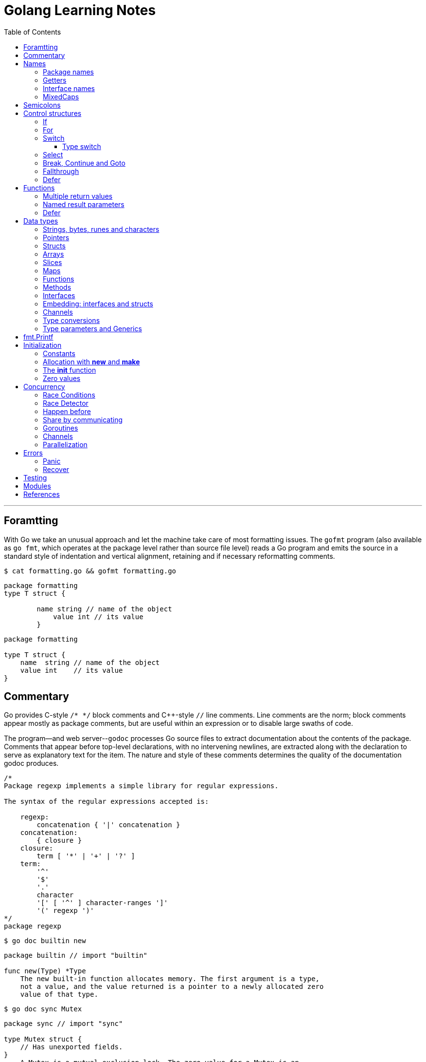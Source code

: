 = Golang Learning Notes
:page-categories: ["go"]
:page-date: 2020-04-07 09:24:39 +0800
:page-layout: post
:page-revdate: 2022-06-13 08:49:20 +0800
:page-tags: ["go"]
:toc:
:toclevels: 5

'''

== Foramtting

With Go we take an unusual approach and let the machine take care of most formatting issues. The `gofmt` program (also available as `go fmt`, which operates at the package level rather than source file level) reads a Go program and emits the source in a standard style of indentation and vertical alignment, retaining and if necessary reformatting comments.

[,sh]
----
$ cat formatting.go && gofmt formatting.go
----

[,go]
----
package formatting
type T struct {

        name string // name of the object
            value int // its value
        }
----

[,go]
----
package formatting

type T struct {
    name  string // name of the object
    value int    // its value
}
----

== Commentary

Go provides C-style `/* */` block comments and C{pp}-style `//` line comments. Line comments are the norm; block comments appear mostly as package comments, but are useful within an expression or to disable large swaths of code.

The program--and web server--`godoc` processes Go source files to extract documentation about the contents of the package. Comments that appear before top-level declarations, with no intervening newlines, are extracted along with the declaration to serve as explanatory text for the item. The nature and style of these comments determines the quality of the documentation godoc produces.

[,go]
----
/*
Package regexp implements a simple library for regular expressions.

The syntax of the regular expressions accepted is:

    regexp:
        concatenation { '|' concatenation }
    concatenation:
        { closure }
    closure:
        term [ '*' | '+' | '?' ]
    term:
        '^'
        '$'
        '.'
        character
        '[' [ '^' ] character-ranges ']'
        '(' regexp ')'
*/
package regexp
----

[,sh]
----
$ go doc builtin new
----

[,go]
----
package builtin // import "builtin"

func new(Type) *Type
    The new built-in function allocates memory. The first argument is a type,
    not a value, and the value returned is a pointer to a newly allocated zero
    value of that type.
----

[,sh]
----
$ go doc sync Mutex
----

[,go]
----
package sync // import "sync"

type Mutex struct {
    // Has unexported fields.
}
    A Mutex is a mutual exclusion lock. The zero value for a Mutex is an
    unlocked mutex.

    A Mutex must not be copied after first use.

func (m *Mutex) Lock()
func (m *Mutex) Unlock()
----

== Names

The visibility of a name outside a package is determined by whether its first character is upper case.

=== Package names

* By convention, packages are given lower case, single-word names; there should be no need for underscores or mixedCaps.
* Another convention is that the package name is the base name of its source directory; the package in `src/encoding/base64` is imported as "[.code]``encoding/base64``" but has name `base64`, not `encoding_base64` and not `encodingBase64`.
* Use the package structure to help you choose good names.
 ** The importer of a package will use the name to refer to its contents, so exported names in the package can use that fact to avoid stutter.
 ** For instance, the buffered reader type in the `bufio` package is called `Reader`, not `BufReader`, because users see it as `bufio.Reader`, which is a clear, concise name.
 ** Moreover, because imported entities are always addressed with their package name, `bufio.Reader` does not conflict with `io.Reader`.
 ** Similarly, the function to make new instances of `ring.Ring`—which is the definition of a constructor in Go—would normally be called `NewRing`, but since `Ring` is the only type exported by the package, and since the package is called `ring`, it's called just `New`, which clients of the package see as `ring.New`.

=== Getters

* Go doesn't provide automatic support for getters and setters.
* There's nothing wrong with providing getters and setters yourself, and it's often appropriate to do so, but *it's neither idiomatic nor necessary to put `Get` into the getter's name.*
* If you have a field called `owner` (lower case, unexported), the getter method should be called `Owner` (upper case, exported), not `GetOwner`.
* A setter function, if needed, will likely be called `SetOwner`.
* Both names read well in practice:
+
[,go]
----
  owner := obj.Owner()
  if owner != user {
      obj.SetOwner(user)
  }
----

=== Interface names

* By convention, one-method interfaces are named by the method name plus an `-er` suffix or similar modification to construct an agent noun: `Reader`, `Writer`, `Formatter`, `CloseNotifier` etc.
* There are a number of such names and it's productive to honor them and the function names they capture.
* `Read`, `Write`, `Close`, `Flush`, `String` and so on have canonical signatures and meanings.
* To avoid confusion, don't give your method one of those names unless it has the same signature and meaning.
* Conversely, if your type implements a method with the same meaning as a method on a well-known type, give it the same name and signature; call your string-converter method `String` not `ToString`.

=== MixedCaps

Finally, the convention in Go is to use `MixedCaps` or `mixedCaps` rather than underscores to write multiword names.

== Semicolons

* Like C, Go's formal grammar uses semicolons to terminate statements, but unlike in C, those semicolons do not appear in the source.
+
*If the newline comes after a token that could end a statement, insert a semicolon.*
* Idiomatic Go programs have semicolons only in places such as for loop clauses, to separate the initializer, condition, and continuation elements.
* They are also necessary to separate multiple statements on a line, should you write code that way.

== Control structures

* There is no do or while loop, only a slightly generalized `for`; `switch` is more flexible;
* `if` and `switch` accept an optional initialization statement like that of `for`;
* `break` and `continue` statements take an optional label to identify what to break or continue;
* and there are new control structures including a type switch and a multiway communications multiplexer, `select`.
* There are no parentheses and the bodies must always be brace-delimited.

=== If

[,go]
----
if x > 0 {
    return y
}
----

[,go]
----
if f, err: = os.Open(name); err != nil {
   return err
}
----

=== For

[,go]
----
// Like a C for
for init; condition; post { }

// Like a C while
for condition { }

// Like a C for(;;)
for { }

// Like a C do-while
for {
    // do something
    if condition; {
        break
    }
}
----

If you're looping over an array, slice, string, or map, or reading from a channel, a `range` clause can manage the loop.

[,go]
----
for key, value := range map {
}

// If you only need the second item in the range (the value),
// use the blank identifier, an underscore, to discard the first:
for _, value := range map {
}

for index, value := range array {
}

for value := range channel {
}
----

For strings, the `range` does more work for you, breaking out individual Unicode code points by parsing the UTF-8. Erroneous encodings consume one byte and produce the replacement rune U+FFFD. (The name (with associated builtin type) `rune` is Go terminology for a single Unicode code point.)

[,go]
----
for pos, char := range "日本\x80語" { // \x80 is an illegal UTF-8 encoding
    fmt.Printf("character %#U starts at byte position %d\n", char, pos)
}
// Output:
// character U+65E5 '日' starts at byte position 0
// character U+672C '本' starts at byte position 3
// character U+FFFD '�' starts at byte position 6
// character U+8A9E '語' starts at byte position 7
----

Go has no comma operator and `pass:c[++]` and `--` are statements not expressions. Thus if you want to run multiple variables in a for you should use parallel assignment (although that precludes {pp} and --).

[,go]
----
// Reverse a
for i, j := 0, len(a)-1; i < j; i, j = i+1, j-1 {
    a[i], a[j] = a[j], a[i]
}
----

=== Switch

Go's switch is more general than C's.

* The expressions need not be constants or even integers,
* the cases are evaluated top to bottom until a match is found,
* and if the `switch` has no expression it switches on `true`.
* It's therefore possible--and idiomatic--to write an `if-else-if-else` chain as a `switch`.
* There is no automatic fall through, but cases can be presented in comma-separated lists.
* Although they are not nearly as common in Go as some other C-like languages, `break` statements can be used to terminate a `switch` early.
* Sometimes, though, it's necessary to break out of a surrounding loop, not the switch, and in Go that can be accomplished by putting a label on the loop and "breaking" to that label.
* Of course, the `continue` statement also accepts an optional label but it applies only to loops.

[,go]
----
Loop:
    for n := 0; n < len(src); n += size {
        switch {
        case src[n] < sizeOne:
            if validateOnly {
                break
            }
            size = 1
            update(src[n])

        case src[n] < sizeTwo:
            if n+1 >= len(src) {
                err = errShortInput
                break Loop
            }
            if validateOnly {
                break
            }
            size = 2
            update(src[n] + src[n+1]<<shift)
        }
    }
----

==== Type switch

A switch can also be used to discover the dynamic type of an interface variable.

* Such a _type switch_ uses the syntax of a type assertion with the keyword `type` inside the parentheses.
* If the switch declares a variable in the expression, the variable will have the corresponding type in each clause.
* It's also idiomatic to reuse the name in such cases, in effect declaring a new variable with the same name but a different type in each case.

[,go]
----
var t interface{}
t = functionOfSomeType()
switch t := t.(type) {
default:
	fmt.Printf("unexpected type %T\n", t) // %T prints whatever type t has
case bool:
	fmt.Printf("boolean %t\n", t) // t has type bool
case int:
	fmt.Printf("integer %d\n", t) // t has type int
case *bool:
	fmt.Printf("pointer to boolean %t\n", *t) // t has type *bool
case *int:
	fmt.Printf("pointer to integer %d\n", *t) // t has type *int
}
----

=== Select

The `select` statement lets a goroutine wait on multiple communication operations.

A `select` blocks until one of its cases can run, then it executes that case. It chooses one at random if multiple are ready. 

The `default` case in a `select` is run if no other case is ready.

Use a `default` case to try a send or receive without blocking:

[source,go]
----
func main() {
	tick := time.Tick(100 * time.Millisecond)
	boom := time.After(500 * time.Millisecond)
	for {
		select {
		case <-tick:
			fmt.Println("tick.")
		case <-boom:
			fmt.Println("BOOM!")
			return
		default:
			fmt.Println("    .")
			time.Sleep(50 * time.Millisecond)
		}
	}
}
----

=== Break, Continue and Goto

A `break` statement terminates execution of the _innermost_ `for`, `switch`, or `select` statement within the same function.

A `continue` statement begins the next iteration of the _innermost_ `for` loop at its post statement within the same function. 

A `goto` statement transfers control to the statement with the corresponding _label_ within the same function. 

[source,go]
----
func main() {
	tick := time.Tick(100 * time.Millisecond)
	boom := time.After(500 * time.Millisecond)

RawLoop:
	for {
		select {
		case <-tick:
			fmt.Println("tick.")
			continue RawLoop // just for demo, needless
		case <-boom:
			fmt.Println("BOOM!")
			break RawLoop
		default:
			fmt.Println(".   .")
			time.Sleep(50 * time.Millisecond)
			goto RawLoop // just for demo, needless
		}
	}
}
----

=== Fallthrough

A `fallthrough` statement transfers control to the first statement of the next case clause in an expression `switch` statement. It may be used only as the final non-empty statement in such a clause. 

[source,go]
----
func main() {
	switch {
	case 10 > 11:
		fmt.Println("10 > 11")
	case 1 < 5:
		fallthrough
	case 1 > 10:
		fmt.Println("1 > 10")
	}
}

// Output:
// 1 > 10
----

=== Defer

A `defer` statement invokes a function whose execution is deferred to the moment the surrounding function returns, either because the surrounding function executed a return statement, reached the end of its function body, or because the corresponding goroutine is panicking. 

== Functions

=== Multiple return values

[,go]
----
func (file *File) Write(b []byte) (n int, err error)
----

=== Named result parameters

* The return or result "parameters" of a Go function can be given names and used as regular variables, just like the incoming parameters.
* When named, they are initialized to the zero values for their types when the function begins;
* if the function executes a return statement with no arguments, the current values of the result parameters are used as the returned values.

=== Defer

* Go's `defer` statement schedules a function call (the _deferred_ function) to be run immediately before the function executing the `defer` returns.
* It's an unusual but effective way to deal with situations such as resources that must be released regardless of which path a function takes to return.
+
[,go]
----
  func ReadFile(filename string) ([]byte, error) {
      f, err := os.Open(filename)
      if err != nil {
          return nil, err
      }
      defer f.Close()
      return ReadAll(f)
  }
----

* The arguments to the deferred function (which include the receiver if the function is a method) are evaluated when the _defer_ executes, not when the _call_ executes.
* Deferred functions are executed in LIFO order (stacking style).
+
[,go]
----
  for i := 0; i < 5; i++ {
  	defer fmt.Printf("%d ", i)
  }

  // Output:
  // 4 3 2 1 0
----
+
[,go]
----
  // All function values created by this loop "capture"
  // and share the same variable—an addressable storage location,
  // not its value at that particular moment.
  for i := 0; i < 5; i++ {
      defer func() {
          fmt.Print(i, " ")
      }()
  }

  // Output:
  // 5 5 5 5 5
----
+
[,go]
----
  for i := 0; i < 5; i++ {
      // declares inner i, intialized to outer i
      i := i
      defer func() {
          fmt.Print(i, " ")
      }()
  }

  // Output:
  // 4 3 2 1 0
----

== Data types

[,go]
----
// any is an alias for interface{} and is equivalent to interface{} in all ways.
any

// comparable is an interface that is implemented by all comparable types
// (booleans, numbers, strings, pointers, channels, arrays of comparable types,
// structs whose fields are all comparable types). The comparable interface may
// only be used as a type parameter constraint, not as the type of a variable.
comparable

bool // true false

string

int8  int16  int32  int64
uint8 uint16 uint32 uint64 uintptr
int uint // either 32 or 64 bits

byte // alias for uint8

rune // alias for int32
     // represents a Unicode code point

float32 float64

complex64 complex128

// more types
pointers structs array slices maps functions interfaces channels
----

=== Strings, bytes, runes and characters

* Go source code is always UTF-8.
* A string holds arbitrary bytes.
* A string literal, absent byte-level escapes, always holds valid UTF-8 sequences.
* Those sequences represent Unicode code points, called runes.
* No guarantee is made in Go that characters in strings are normalized.

[,go]
----
func main() {
	const nihongo = "日本語"
	for _, runeValue := range nihongo {
		fmt.Printf("%#U ", runeValue)
	}
	fmt.Println()

	for index := 0; index < len(nihongo); index++ {
		fmt.Printf("%x ", nihongo[index])
	}
	fmt.Println()

	for index := 0; index < len(nihongo); index++ {
		fmt.Printf("%q ", nihongo[index])
	}
	fmt.Println()

	for index := 0; index < len(nihongo); index++ {
		fmt.Printf("%+q ", nihongo[index])
	}
	fmt.Println()
}

// Output:
// U+65E5 '日' U+672C '本' U+8A9E '語'
// e6 97 a5 e6 9c ac e8 aa 9e
// 'æ' '\u0097' '¥' 'æ' '\u009c' '¬' 'è' 'ª' '\u009e'
// '\u00e6' '\u0097' '\u00a5' '\u00e6' '\u009c' '\u00ac' '\u00e8' '\u00aa' '\u009e'
----


=== Pointers

[,go]
----
// A pointer holds the memory address of a value.
// Unlike C, Go has no pointer arithmetic.

// The type `*T` is a pointer to a `T` value. Its zero value is `nil`.
var p *int

i := 42
// The `&` operator generates a pointer to its operand.
p = &i

// The `*` operator ("dereferencing" or "indirecting") denotes the pointer's underlying value.
*p = 21
----

=== Structs

[,go]
----
// A struct is a collection of fields.
type Vertex struct {
    X, Y int
}

var (
    // A struct literal denotes a newly allocated struct value by listing the values of its fields.
    v1 = Vertex{1, 2}  // has type Vertex

    // You can list just a subset of fields by using the Name: syntax.
    // (And the order of named fields is irrelevant.)
    v2 = Vertex{X: 1}  // Y:0 is implicit
    v3 = Vertex{}      // X:0 and Y:0

    // The special prefix & returns a pointer to the struct value
    p  = &Vertex{1, 2} // has type *Vertex
)

func main() {
    // Struct fields are accessed using a dot.
    p.X = 1e9
    fmt.Println(v1, p, v2, v3)
}
----

=== Arrays

* The type `[n]T` is an array of `n` values of type `T`.

* Arrays are values.
+
Assigning one array to another copies all the elements.

* In particular, if you pass an array to a function, it will receive a copy of the array, not a pointer to it.

* The size of an array is part of its type.
+
The types `[10]int` and `[20]int` are distinct, so arrays cannot be resized.

[,go]
----
var a [2]string
a[0] = "Hello"
a[1] = "World"

// an array literal
primes := [6]int{2, 3, 5, 7, 11, 13}
----

=== Slices

* A slice, on the other hand, is a dynamically-sized, flexible view into the elements of an array.
* The type `[]T` is a slice with elements of type `T`.
* A slice is formed by specifying two indices, a low and high bound, separated by a colon:
+
[,go]
----
  // This selects a half-open range which includes the first element, but excludes the last one.
  a[low : high]
----

* The following expression creates a slice which includes elements 1 through 3 of a:
+
[,go]
----
  a[1:4]
----

*Slices are like references to arrays*

* A slice does not store any data, it just describes a section of an underlying array.
* A slice hold references to an underlying array, and if you assign one slice to another, both refer to the same array.
* Changing the elements of a slice modifies the corresponding elements of its underlying array.
* Other slices that share the same underlying array will see those changes.

*Slice literals*

* A slice literal is like an array literal without the length.
+
[,go]
----
  []bool{true, true, false}
----

*Slice defaults*

* When slicing, you may omit the high or low bounds to use their defaults instead.
* The default is zero for the low bound and the length of the slice for the high bound.
+
[,go]
----
// For the array
var a [10]int
// these slice expressions are equivalent:
a[0:10]
a[:10]
a[0:]
a[:]
----

*Slice length and capacity*

* A slice has both a _length_ and a _capacity_.
* The length of a slice is the number of elements it contains.
* The capacity of a slice is the number of elements in the underlying array, counting from the first element in the slice.
* The length and capacity of `a` slice s can be obtained using the expressions `len(s)` and `cap(s)`.
* You can extend a slice's length by re-slicing it, provided it has sufficient capacity.

*Nil slices*

* The zero value of a slice is `nil`.
* A `nil` slice has a length and capacity of 0 and has no underlying array.

*Appending to a slice*

* It is common to append new elements to a slice, and so Go provides a built-in `append` function.
+
[,go]
----
  func append(s []T, vs ...T) []T
----

* The resulting value of `append` is a slice containing all the elements of the original slice plus the provided values.
* If the backing array of `s` is too small to fit all the given values a bigger array will be allocated. The returned slice will point to the newly allocated array.
+
[,go]
----
  var s []int

  // append works on nil slices.
  s = append(s, 0)

  // The slice grows as needed.
  s = append(s, 1)

  // We can add more than one element at a time.
  s = append(s, 2, 3, 4)
----

=== Maps

* Maps are a convenient and powerful built-in data structure that associate values of one type (the key) with values of another type (the element or value).

* The key can be of any type for which the equality operator is defined, such as integers, floating point and complex numbers, strings, pointers, interfaces (as long as the dynamic type supports equality), structs and arrays.
* Slices cannot be used as map keys, because equality is not defined on them.

* Like slices, maps hold references to an underlying data structure.
+
If you pass a map to a function that changes the contents of the map, the changes will be visible in the caller.

* The zero value of a map is `nil`.
+
A `nil` map has no keys, nor can keys be added.

* Map literals are like struct literals, but the keys are required.
+
[,go]
----
var m map[string]int // <nil>
m = map[string]int{
    "hello": 100,
    "world": 200,
}
----

* The `make` function returns a map of the given type with an optional capacity hint as arguments, initialized and ready for use.
+
[,go]
----
// m := make(map[string]int, 100)
m := make(map[string]int)

// insert or update an element
m["Answer"] = 42

// delete an element:
// The delete function doesn’t return anything, and will do nothing if the specified key doesn’t exist.
delete(m, "Answer")

// retrieve an element
// If the requested key doesn’t exist, we get the value type’s zero value. 
v := m["Answer"]

// test that a key is present with a two-value assignment
v, ok := m["Answer"]
----

=== Functions

* Functions are values too.
+
They can be passed around just like other values.

* Function values may be used as function arguments and return values.

* Go functions may be closures.

** A closure is a function value that references variables from outside its body.
** The function may access and assign to the referenced variables; in this sense the function is "bound" to the variables.
+
[,go]
----
func adder() func(int) int {
	sum := 0
	return func(x int) int {
		sum += x
		return sum
	}
}

func main() {
	pos, neg := adder(), adder()
	for i := 0; i < 3; i++ {
		fmt.Println(
			pos(i),
			neg(-2*i),
		)
	}

	// Output:
	// 0 0
	// 1 -2
	// 3 -6
}
----

=== Methods

* Go does not have classes.
+
However, you can define methods on any _named type_ (except a pointer or an interface).

* A method is a function with a special receiver argument.
+
The receiver appears in its own argument list between the `func` keyword and the method name.
+
You can only declare a method with a receiver whose type is defined in the same package as the method.

*Choosing a value or pointer receiver*

* There are two reasons to use a pointer receiver.

** The first is so that the method can modify the value that its receiver points to.

** The second is to avoid copying the value on each method call.
+
This can be more efficient if the receiver is a large struct, for example.

* In general, all methods on a given type should have either value or pointer receivers, but not a mixture of both.

* The rule about pointers vs. values for receivers is that value methods can be invoked on pointers and values, but pointer methods can only be invoked on pointers.
+
This rule arises because pointer methods can modify the receiver; invoking them on a value would cause the method to receive a copy of the value, so any modifications would be discarded. The language therefore disallows this mistake.
+
There is a handy exception, though. When the value is addressable, the language takes care of the common case of invoking a pointer method on a value by inserting the address operator automatically.
+
[,go]
----
  package bufio // import "bufio"

  func (b *Reader) Read(p []byte) (n int, err error)

  func (b *Writer) Write(p []byte) (nn int, err error)
----

*Nil is a valid receiver value*

* Just as some functions allow nil pointers as arguments, so do some methods for their receiver, especially if nil is a meaningful zero value of the type, as with maps and slices.
* When you define a type whose methods allow nil as a receiver value, it's worth pointing this out explicitly in its documentation comment.

=== Interfaces

An interface type defines a _type set_. A variable of interface type can store a value of any type that is in the type set of the interface. Such a type is said to _implement the interface_. The value of an uninitialized variable of interface type is `nil`.

An interface type is specified by a list of _interface elements_. An interface element is either a _method_ or a _type element_, where a type element is a union of one or more type terms. A _type term_ is either a single type or a single _underlying type_. 

Interfaces in Go provide a way to specify the behavior of an object: if something can do _this_, then it can be used _here_.

*Interfaces are implemented implicitly*

* A type implements an interface by implementing its methods.
+
There is no explicit declaration of intent, no "implements" keyword.

* Implicit interfaces decouple the definition of an interface from its implementation, which could then appear in any package without prearrangement.

*Interface values*

* Under the hood, interface values can be thought of as a tuple of a value and a concrete type:
+
[,go]
----
(value, type)
----

* An interface value holds a value of a specific underlying concrete type.
* Calling a method on an interface value executes the method of the same name on its underlying type.

*Interface values with nil underlying values*

* If the concrete value inside the interface itself is nil, the method will be called with a nil receiver.
* In some languages this would trigger a null pointer exception, but in Go it is common to write methods that gracefully handle being called with a nil receiver.
* Note that an interface value that holds a nil concrete value is itself non-nil.
+
[,go]
----
type I interface {
	M()
}

type T struct{}

func (t *T) M() {
	if t == nil {
		fmt.Println("<nil>")
		return
	}
}

func main() {
	var i I
	var t *T
	i = t
	i.M()
	fmt.Printf("(%v, %T)\n", i, i)

	i = &T{}
	i.M()
	fmt.Printf("(%v, %T)\n", i, i)

	// Output:
	// <nil>
	// (<nil>, *main.T)
	// (&{}, *main.T)
}
----

*Nil interface values*

* A nil interface value holds neither value nor concrete type.
* Calling a method on a nil interface is a run-time error because there is no type inside the interface tuple to indicate which concrete method to call.
+
[,go]
----
var i I
fmt.Printf("(%v, %T)\n", i, i)
i.M()
// (<nil>, <nil>)
// panic: runtime error: invalid memory address or nil pointer dereference
----

*The empty interface*

* The interface type that specifies zero methods is known as the empty interface:
+
[,go]
----
interface{}
----

* An empty interface may hold values of any type. (Every type implements at least zero methods.)
* Empty interfaces are used by code that handles values of unknown type.
* For convenience, the predeclared type `any` is an alias for the empty interface.
+
[,console]
----
$ go doc builtin.any
package builtin // import "builtin"

type any = interface{}
    any is an alias for interface{} and is equivalent to interface{} in all
    ways.

func recover() any
----

*General interfaces*

* In their most general form, an interface element may also be an arbitrary type term `T`, or a term of the form `~T` specifying the underlying type `T`, or a union of terms `t1|t2|…|tn`.
* By construction, an interface's type set never contains an interface type.
+
[,go]
----
// An interface representing only the type int.
type I0 interface {
	int
}

// An interface representing all types with underlying type int.
type I1 interface {
	~int
}

// An interface representing all types with underlying type int that implement the String method.
type I2 interface {
	~int
	String() string
}

// An interface representing an empty type set: there is no type that is both an int and a string.
type I3 interface {
	int
	string
}
----

* In a term of the form `~T`, the underlying type of `T` must be itself, and `T` cannot be an interface.
+
[,go]
----
type MyInt int

type MyI interface {
	~[]byte  // the underlying type of []byte is itself
	~MyInt   // illegal: the underlying type of MyInt is not MyInt
	~error   // illegal: error is an interface
}
----

* Union elements denote unions of type sets:
+
[,go]
----
// The Float interface represents all floating-point types
// (including any named types whose underlying types are
// either float32 or float64).
type Float interface {
	~float32 | ~float64
}
----

*Generality*

* If a type exists only to implement an interface and will never have exported methods beyond that interface, there is no need to export the type itself.
* Exporting just the interface makes it clear the value has no interesting behavior beyond what is described in the interface.
* It also avoids the need to repeat the documentation on every instance of a common method.
* In such cases, the constructor should return an interface value rather than the implementing type.

*Interface conversions and type assertions*

* A type assertion provides access to an interface value's underlying concrete value.
+
[,go]
----
t := i.(T)
----
+
This statement asserts that the interface value `i` holds the concrete type `T` and assigns the underlying `T` value to the variable `t`.
+
If `i` does not hold a `T`, the statement will trigger a panic.

* To _test_ whether an interface value holds a specific type, a type assertion can return two values: the underlying value and a boolean value that reports whether the assertion succeeded.
+
[,go]
----
t, ok := i.(T)
----
+
If `i` holds a `T`, then `t` will be the underlying value and `ok` will be `true`.
+
If not, `ok` will be `false` and `t` will be the zero value of type `T`, and no panic occurs.

*Type switches*

* The declaration in a type switch has the same syntax as a type assertion `i.(T)`, but the specific type `T` is replaced with the keyword `type`.
+
[,go]
----
switch v := i.(type) {
case T:
    // here v has type T
case S:
    // here v has type S
default:
    // no match; here v has the same type as i
}
----

=== Embedding: interfaces and structs

* Go does not provide the typical, type-driven notion of subclassing, but it does have the ability to "`borrow`" pieces of an implementation by embedding types within a struct or interface.
+
[,go]
----
  package io // import "io"

  type Reader interface {
      Read(p []byte) (n int, err error)
  }

  type Writer interface {
      Write(p []byte) (n int, err error)
  }

  // ReadWriter is the interface that combines the Reader and Writer interfaces.
  type ReadWriter interface {
      Reader
      Writer
  }
----
+
[,go]
----
  package bufio // import "bufio"

  type Reader struct {
      // Has unexported fields.
  }

  func (b *Reader) Read(p []byte) (n int, err error)

  type Writer struct {
      // Has unexported fields.
  }

  func (b *Writer) Write(p []byte) (nn int, err error)

  // ReadWriter stores pointers to a Reader and a Writer.
  // It implements io.ReadWriter.
  type ReadWriter struct {
      *Reader
      *Writer
  }
----

* There's an important way in which embedding differs from subclassing.

** When we embed a type, the methods of that type become methods of the outer type, but when they are invoked the receiver of the method is the inner type, not the outer one.
+
For example, when the `Read` method of a `bufio.ReadWriter` is invoked, the receiver is the `reader` field of the `ReadWriter`, not the `ReadWriter` itself.
+
[,go]
----
type Reader struct {
}

func (r *Reader) Read() {
	fmt.Println("Read")
}

type Writer struct {
}

func (r *Writer) Write() {
	fmt.Println("Write")
}

type ReadWriter struct {
	*Reader
	*Writer
}

func main() {
	rw := ReadWriter{}
	rw.Read() // same as rw.Reader.Read()
	rw.Reader.Read()
	// Output:
	// Read
	// Read
}
----
* Embedding types introduces the problem of name conflicts but the rules to resolve them are simple.
** First, a field or method `X` hides any other item `X` in a more deeply nested part of the type.
** Second, if the same name appears at the same nesting level, it is usually an error.
+
However, if the duplicate name is never mentioned in the program outside the type definition, it is OK.
+
This qualification provides some protection against changes made to types embedded from outside; there is no problem if a field is added that conflicts with another field in another subtype if neither field is ever used.

=== Channels

* Channels are a typed conduit through which you can send and receive values with the channel operator, `+<-+`.
+
[,go]
----
ch <- v    // Send v to channel ch.
v := <-ch  // Receive from ch, and assign value to v.

// (The data flows in the direction of the arrow.)
----

* Like maps and slices, channels must be created before use:
+
[,go]
----
// By default, sends and receives block until the other side is ready.
// This allows goroutines to synchronize without explicit locks or condition variables.
blockChan := make(chan int)

// Sends to a buffered channel block only when the buffer is full.
// Receives block when the buffer is empty.
bufChan := make(chan int, 100)
----

* A sender can `close` a channel to indicate that no more values will be sent.

** After calling close, and after any previously sent values have been received, receive operations will return the zero value for the channel's type without blocking. 

** The multi-valued assignment form of the receive operator reports whether a received value was sent before the channel was closed.
+
[,go]
----
// ok is false if there are no more values to receive and the channel is closed.
v, ok := <-ch
----

** The loop for `v := range c` receives values from the channel repeatedly until it is closed.

** Attempting to close an already-closed channel causes a panic, as does closing a nil channel.

** Sending to a closed channel causes a run-time panic.

** *Note*: Only the sender should close a channel, never the receiver.
+
Sending on a closed channel will cause a panic.

** *Another note*: Channels aren't like files; you don't usually need to close them.
+
Closing is only necessary when the receiver must be told there are no more values coming, such as to terminate a `range` loop.

* A channel may be constrained only to send or only to receive by assignment or explicit conversion.
+
[,go]
----
func main() {
	var (
		_ = make(chan int)   // bidirectional
		_ = make(<-chan int) // receive-only
		_ = make(chan<- int) // send-only
	)

	ch := make(chan int)

	// send-only
	go func(ch chan<- int) {
		for i := 0; i < 3; i++ {
			ch <- i
		}
		close(ch)
	}(ch)

	// receive-only
	go func(ch <-chan int) {
		for v := range ch {
			fmt.Println(v)
		}
	}(ch)

	time.Sleep(time.Millisecond)
	// Output:
	// 0
	// 1
	// 2
}
----
+
[,go]
----
func main() {
	ch := make(chan int, 5) // buffering channel
	quit := make(chan int)

	go func(ch chan<- int) {
		for i := 0; i < 3; i++ {
			ch <- i
		}
		quit <- 0
	}(ch)

	//  The select statement lets a goroutine wait on multiple communication operations.
	//  A select blocks until one of its cases can run, then it executes that case.
	//  It chooses one at random if multiple are ready.
	for {
		select {
		case x := <-ch:
			fmt.Println(x)
			time.Sleep(100 * time.Millisecond)
		case <-quit:
			return
		}
	}
}

// Output: (unpredicated)
----

=== Type conversions

The expression `T(v)` converts the value `v` to the type `T`.

[,go]
----
// Some numeric conversions:

var i int = 42
var f float64 = float64(i)
var u uint = uint(f)

// Or, put more simply:

i := 42
f := float64(i)
u := uint(f)
----

=== Type parameters and Generics

Go functions can be written to work on multiple types using type parameters. The type parameters of a function appear between brackets, before the function's arguments.

[,go]
----
func Index[T comparable](s []T, x T) int
----

This declaration means that `s` is a slice of any type `T` that fulfills the built-in constraint `comparable`. `x` is also a value of the same type.

`comparable` is a useful constraint that makes it possible to use the `==` and `!=` operators on values of the type.

[,go]
----
func main() {
	si := []int{10, 20, 15, -10}
	fmt.Println(Index(si, 15))

	ss := []string{"foo", "bar", "baz"}
	fmt.Println(Index(ss, "buz"))
}
// Output:
// 2
// -1

// Index returns the index of x in s, or -1 if not found.
func Index[T comparable](s []T, x T) int {
	for i, v := range s {
		// v and x are type T, which has the comparable
		// constraint, so we can use == here.
		if x == v {
			return i
		}
	}
	return -1
}
----

In addition to _generic functions_, Go also supports generic types. A type can be parameterized with a type parameter, which could be useful for implementing _generic data structures_.

[,go]
----
package main

import (
	"fmt"
	"strings"

	"golang.org/x/exp/constraints"
)

type ComparableOrdered interface {
	comparable
	constraints.Ordered
}

// List represents a singly-linked list that holds
// values of `ComparableOrdered` type.
type List[T ComparableOrdered] struct {
	next *List[T]
	val  T
}

func (head *List[T]) append(vals ...T) {
	var a = func(val T) {
		tail := head
		for tail.next != nil {
			tail = tail.next
		}
		tail.next = &List[T]{val: val}
	}
	for _, val := range vals {
		a(val)
	}
}
func (head *List[T]) max() T {
	max := head.val
	node := head.next
	for node != nil {
		if node.val > max {
			max = node.val
		}
		node = node.next
	}
	return max
}

func (head *List[T]) String() string {
	var b strings.Builder
	node := head
	for node != nil {
		fmt.Fprintf(&b, "%v", node.val)
		node = node.next
		if node != nil {
			fmt.Fprint(&b, " -> ")
		}
	}
	return b.String()
}

func main() {
	list := &List[int]{val: 20}
	list.append(10, 30, 60)
	list.append(40)
	fmt.Printf("list: %v\n", list)
	fmt.Printf("max: %v", list.max())
	// Output:
	// list: 20 -> 60 -> 30 -> 10 -> 40
	// max: 60
}
----

== fmt.Printf

Package `fmt` implements formatted I/O with functions analogous to C's printf and scanf. The format 'verbs' are derived from C's but are simpler. 

* The Printing *verbs*
+
._General_:
[,txt]
----
%v	the value in a default format
	when printing structs, the plus flag (%+v) adds field names
%#v	a Go-syntax representation of the value
%T	a Go-syntax representation of the type of the value
%%	a literal percent sign; consumes no value
----
+
._The default format for %v is_:
[,txt]
----
bool:                    %t
int, int8 etc.:          %d
uint, uint8 etc.:        %d, %#x if printed with %#v
float32, complex64, etc: %g
string:                  %s
chan:                    %p
pointer:                 %p
----

* type *Stringer*
+
[,go]
----
type Stringer interface {
	String() string
}
----
+
`Stringer` is implemented by any value that has a `String` method, which defines the "native" format for that value.
+
The `String` method is used to print values passed as an operand to any format that accepts a string or to an unformatted printer such as `Print`. 
+
[,go]
----
// Animal has a Name and an Age to represent an animal.
type Animal struct {
	Name string
	Age  uint
}

// String makes Animal satisfy the Stringer interface.
func (a Animal) String() string {
	return fmt.Sprintf("%v (%d)", a.Name, a.Age)
}

func main() {
	a := Animal{
		Name: "Gopher",
		Age:  2,
	}
	fmt.Println(a)
	// Output:
	// Gopher (2)
}
----

== Initialization

=== Constants

* Constants are declared like variables, but with the `const` keyword.
* Constants cannot be declared using the `:=` syntax.
* Constants are created at compile time, even when defined as locals in functions, and can only be numbers, characters (runes), strings or booleans.
* Because of the compile-time restriction, the expressions that define them must be constant expressions, evaluatable by the compiler.
* In Go, enumerated constants are created using the `iota` enumerator.
+
[,go]
----
type Weekday int

const (
    Sunday Weekday = iota + 1 // iota: 0 ~ Sunday    : 1
    _                         // iota: 1 ~ iota increased
    // comments               // iota: 1 ~ skip: comment
                              // iota: 1 ~ skip: empty line
    Monday                    // iota: 2 ~ Monday    : 3
    Tuesday                   // iota: 3 ~ Monday    : 4
    Wednesday                 // iota: 4 ~ Monday    : 5
    Thursday                  // iota: 5 ~ Monday    : 6
    Friday                    // iota: 6 ~ Monday    : 7
    Saturday                  // iota: 7 ~ Monday    : 8
)
----
+
[,txt]
----
iota (noun)
/aɪˈəʊtə/
/aɪˈəʊtə/

1. [singular] (usually used in negative sentences) an extremely small amount
    There is not one iota of truth (= no truth at all) in the story.
    I don't think that would help one iota.
2. the 9th letter of the Greek alphabet (I, ι)

ref: https://www.oxfordlearnersdictionaries.com/us/definition/english/iota
----

=== Allocation with *new* and *make*

* Go has two allocation primitives, the built-in functions `new` and `make`.
+
They do different things and apply to different types, which can be confusing, but the rules are simple.

* `new` is a built-in function that allocates memory, but unlike its namesakes in some other languages it does not initialize the memory, it only zeros it.
+
That is, `new(T)` allocates zeroed storage for a new item of type `T` and returns its address, a value of type `*T`.
+
In Go terminology, it returns a pointer to a newly allocated zero value of type `T`.
+
Since the memory returned by `new` is zeroed, it's helpful to arrange when designing your data structures that the zero value of each type can be used without further initialization.
+
This means a user of the data structure can create one with `new` and get right to work.
+
For example, the documentation for `bytes.Buffer` states that "the zero value for Buffer is an empty buffer ready to use."

* The built-in function `make(T, args)` serves a purpose different from `new(T)`.
+
It creates slices, maps, and channels only, and it returns an initialized (not zeroed) value of type `T` (not `*T`).
+
The reason for the distinction is that these three types represent, under the covers, references to data structures that must be initialized before use.
+
[,go]
----
var p *[]int = new([]int)       // allocates slice structure; *p == nil; rarely useful
var v  []int = make([]int, 100) // the slice v now refers to a new array of 100 ints

// Unnecessarily complex:
var p *[]int = new([]int)
*p = make([]int, 100, 100)

// Idiomatic:
v := make([]int, 100)
----

=== The *init* function

* Each source file can define its own niladic `init` function to set up whatever state is required.
* Actually each file can have multiple init functions.
* `init` is called after all the variable declarations in the package have evaluated their initializers, and those are evaluated only after all the imported packages have been initialized.

[,go]
----
package hello

import (
	"fmt"
)

func init() {
	fmt.Print("hello ")
}
----

[,go]
----
package world

import (
	"fmt"
	_ "hello"
)

func init() {
	fmt.Print("world")
}
----

[,go]
----
package main

import (
	"fmt"
	_ "world"
)

const mark = "!"

func init() {
	fmt.Print(mark)
}

func main() {
    // Output:
    // hello world!
}
----

=== Zero values

Variables declared without an explicit initial value are given their zero value.

The zero value is:

* `0` for numeric types,
* `false` for the boolean type,
* `""` (the empty string) for strings,
* `nil` for the pointers, slices, maps, functions, interfaces, channels,

== Concurrency

=== Race Conditions

* A *race condition* is a situation in which the program does not give the correct result for some interleaving of the operations of multiple goroutines.
* A *data race*, that is, a particular kind of race condition, occurs whenever two goroutines access the same variable concurrently and at least one of the accesses is a write.
+
It follows from this definition that there are three ways to avoid a data race.

** The first way is not to write the variable.
** The second way (_channels: share memory by communication_) to avoid a data race is to avoid accessing the variable from multiple goroutines.
** The third way (_mutual exclusion_: `sync.Mutex`, `sync.RWMutex`) to avoid a data race is to allow many goroutines to access the variable, but only one at a time.

* Synchronization is about more than just the order of execution of multiple goroutines; synchronization also affets memory.

=== Race Detector

* The race detector (just add the `-race` flag to your `go build`, `go run`, or `go test` command) studies this steam of events, looking for cases in which one goroutine reads or writes a shared variables that was most recently written by a different goroutine without an intervening synchronization operation.
* The race detector reports all data races that wre actually executed. However, it can only detect race conditions that occur during a run; it cannot prove that none will ever occur.
+
[,go]
----
func main() {
	var wg sync.WaitGroup

	var x, y int

	wg.Add(1)
	go func() {
		defer wg.Done()
		x = 1
		fmt.Printf("y = %d\n", y)
	}()

	wg.Add(1)
	go func() {
		defer wg.Done()
		y = 1
		fmt.Printf("x = %d\n", x)
	}()

	wg.Wait()
}
----
+
[,sh]
----
$ go run -race race.go
----
+
[,console,highlight="4,8,22,26"]
----
x = 0
==================
WARNING: DATA RACE
Write at 0x00c0000a6020 by goroutine 7:
  main.main.func1()
      /tmp/race.go:16 +0x8a

Previous read at 0x00c0000a6020 by goroutine 8:
  main.main.func2()
      /tmp/race.go:24 +0xaa

Goroutine 7 (running) created at:
  main.main()
      /tmp/race.go:14 +0x119

Goroutine 8 (finished) created at:
  main.main()
      /tmp/race.go:21 +0x166
==================
==================
WARNING: DATA RACE
Read at 0x00c0000a6028 by goroutine 7:
  main.main.func1()
      /tmp/race.go:17 +0xaa

Previous write at 0x00c0000a6028 by goroutine 8:
  main.main.func2()
      /tmp/race.go:23 +0x8a

Goroutine 7 (running) created at:
  main.main()
      /tmp/race.go:14 +0x119

Goroutine 8 (finished) created at:
  main.main()
      /tmp/race.go:21 +0x166
==================
y = 1
Found 2 data race(s)
exit status 66
----

=== Happen before

* Within a single goroutine, reads and writes must behave as if they executed in the order specified by the program.

* That is, compilers and processors may reorder the reads and writes executed within a single goroutine only when the reordering does not change the behavior within that goroutine as defined by the language specification.

* Because of this reordering, the execution order observed by one goroutine may differ from the order perceived by another.
+
For example, if one goroutine executes `a = 1; b = 2`;, another might observe the updated value of `b` before the updated value of `a`.

* To specify the requirements of reads and writes, we define *_happens before_*, a partial order on the execution of memory operations in a Go program.
+
If event _e1_ happens before event _e2_, then we say that _e2_ happens after _e1_.
+
Also, if _e1_ does not happen before _e2_ and does not happen after _e2_, then we say that _e1_ and _e2_ *_happen concurrently_*.

* Within a single goroutine, the happens-before order is the order expressed by the program.

* Programs that modify data being simultaneously accessed by multiple goroutines must serialize such access.
+
To serialize access, protect the data with *_channel operations_* or other *_synchronization primitives_* such as those in the `sync` and `sync/atomic` packages.

=== Share by communicating

* _Do not communicate by sharing memory; instead, share memory by communicating._

** Go encourages a different approach in which shared values are passed around on channels and, in fact, never actively shared by separate threads of execution.
** Only one goroutine has access to the value at any given time. Data races cannot occur, by design.

* One way to think about this model is to consider a typical single-threaded program running on one CPU.

** It has no need for synchronization primitives.
** Now run another such instance; it too needs no synchronization.
** Now let those two communicate; if the communication is the synchronizer, there's still no need for other synchronization.
** Unix pipelines, for example, fit this model perfectly.
** Although Go's approach to concurrency originates in Hoare's _Communicating Sequential Processes_ (CSP), it can also be seen as a type-safe generalization of Unix pipes.

=== Goroutines

* A goroutine has a simple model: it is a function executing concurrently with other goroutines in the same address space.

** It is lightweight, costing little more than the allocation of stack space.
** And the stacks start small, so they are cheap, and grow by allocating (and freeing) heap storage as required.

* Goroutines are multiplexed onto multiple OS threads so if one should block, such as while waiting for I/O, others continue to run.

** Their design hides many of the complexities of thread creation and management.
** Prefix a function or method call with the `go` keyword to run the call in a new goroutine. When the call completes, the goroutine exits, silently.
** The evaluation of `f`, `x`, `y`, and `z` of `go f(x, y, z)` happens in the current goroutine and the execution of `f` happens in the new goroutine.
+
[,go]
----
package main

import (
	"fmt"
	"time"
)

func main() {
	// All function values created by this loop “capture”
	// and share the same variable—an addressable storage location,
	// not its value at that particular moment.
	for i := 0; i < 5; i++ {
		go func() {
			fmt.Print(i, " ")
		}()
	}

	time.Sleep(time.Millisecond)

	fmt.Println()

	for i := 0; i < 5; i++ {
		i := i
		go func() {
			fmt.Print(i, " ")
		}()
	}

	time.Sleep(time.Millisecond)

	// Output:
	// 5 5 5 5 5
	// 4 0 1 2 3	// ignore the order
}
----

=== Channels

* Like maps, channels are allocated with `make`, and the resulting value acts as a reference to an underlying data structure.

** If an optional integer parameter is provided, it sets the buffer size for the channel.
** The default is zero, for an unbuffered or synchronous channel.
+
[,go]
----
ci := make(chan int)            // unbuffered channel of integers
cj := make(chan int, 0)         // unbuffered channel of integers
cs := make(chan *os.File, 100)  // buffered channel of pointers to Files
----

* Receivers always block until there is data to receive.
* The sender blocks only until the value has been copied to the buffer;
* A buffered channel can be used like a semaphore, for instance to limit throughput.
* The assembly line metaphor (pipeline) is useful one for channels and goroutines.

=== Parallelization

* Be sure not to confuse the ideas of concurrency--structuring a program as independently executing components--and parallelism--executing calculations in parallel for efficiency on multiple CPUs.
* Although the concurrency features of Go can make some problems easy to structure as parallel computations, Go is a concurrent language, not a parallel one, and not all parallelization problems fit Go's model.
+
[,console]
----
package runtime // import "runtime"

func NumCPU() int
    NumCPU returns the number of logical CPUs usable by the current process.

    The set of available CPUs is checked by querying the operating system at
    process startup. Changes to operating system CPU allocation after process
    startup are not reflected.

func GOMAXPROCS(n int) int
    GOMAXPROCS sets the maximum number of CPUs that can be executing
    simultaneously and returns the previous setting. If n < 1, it does not
    change the current setting. The number of logical CPUs on the local machine
    can be queried with NumCPU. This call will go away when the scheduler
    improves.
----

== Errors

* Library routines must often return some sort of error indication to the caller.
* Go's multivalue return makes it easy to return a detailed error description alongside the normal return value.
* It is good style to use this feature to provide detailed error information.
* By convention, errors have type `error`, a simple built-in interface.
+
[,go]
----
type error interface {
    Error() string
}
----

* The simplest way to create an `error` is by calling `errors.New`, which return a new `error` for a given error message.
* Calls to `errors.New` are relatively infrequent because there's a conveninent wrapper function, `fmt.Errorf`, that does string formatting too.
* When feasible, error strings should identify their origin, such as by having a prefix naming the operation or package that generated the error.
+
For example, in `package image`, the string representation for a decoding error due to an unknown format is "image: unknown format".

* Callers that care about the precise error details can use a _type switch_ or a _type assertion_ to look for specific errors and extract details.

=== Panic

* There is a built-in function `panic` that in effect creates a runtime unrecoverable error that will stop the program.

* The function takes a single argument of arbitrary type--often a string--to be printed as the program dies.
+
[,console]
----
package builtin // import "builtin"

func panic(v interface{})
    The panic built-in function stops normal execution of the current goroutine.
    When a function F calls panic, normal execution of F stops immediately. Any
    functions whose execution was deferred by F are run in the usual way, and
    then F returns to its caller. To the caller G, the invocation of F then
    behaves like a call to panic, terminating G's execution and running any
    deferred functions. This continues until all functions in the executing
    goroutine have stopped, in reverse order. At that point, the program is
    terminated with a non-zero exit code. This termination sequence is called
    panicking and can be controlled by the built-in function recover.
----

=== Recover

* When `panic` is called, including implicitly for runtime errors such as indexing a slice out of bounds or failing a type assertion,

** it immediately stops execution of the current function
** and begins unwinding the stack of the goroutine,
** running any deferred functions along the way.
** If that unwinding reaches the top of the goroutine's stack, the program dies.

* However, it is possible to use the built-in function `recover` to regain control of the goroutine and resume normal execution.
* A call to `recover` stops the unwinding and returns the argument passed to panic.

** Because the only code that runs while unwinding is inside deferred functions, recover is only useful inside deferred functions.
+
[,go]
----
  func F() {
  	panic("F: panic.")
  }

  func G() {
  	defer func() {
  		e := recover()
  		if e != nil {
  			fmt.Println("G: recover:", e)
  		}
  	}()

  	F()
  }

  func main() {
  	G()
  	// Output:
  	// G: recover: F: panic.
  }
----

== Testing

* The `go test` subcommand is a test driver for Go packages that are organized according to certain conventions.

* In a package directory, files whose names end with `_test.go` are not part of the package ordinarily built by `go build` but are a part of it when built by `go test`.

* Within _*_test.go_ files, four kinds of functions are treated specially: _tests_, _fuzzs_, _benchmarks_, and _examples_.
+
--
** A *test function*, which is a function whose name begins with *_Test_*, exercises some program logic for correct behavior; `go test` calls the test function and report the result, which is either *_PASS_* or *_FAIL_*.

** With *fuzzing*, random data is run against your test in an attempt to find vulnerabilities or crash-causing inputs. 

** A *benchmark function* has a name beginning with *_Benchmark_* and measures the performance of some operation; `go test` reports the mean execution time of the operation.

** And an *example function*, whose name starts with *_Example_*, provides machine-checked documentation.
--
+
[,go]
----
func Foo(s string) string {
	return s
}

func TestFoo(t *testing.T) {
	var tests = []struct {
		s    string
		want string
	}{
		{"Hello", "Hello"},
		{"世界!", "世界!"},
	}

	for _, test := range tests {
		if got := Foo(test.s); got != test.want {
			t.Errorf("foo(%q) == %q, want %q", test.s, got, test.want)
		}
	}
}

// Fuzz test
func FuzzFoo(f *testing.F) {
	// Seed corpus addition
	f.Add("hello")
	// Fuzz target
	f.Fuzz(func(t *testing.T, s string) {
		// s string // Fuzzing arguments

		if got := Foo(s); got != s {
			t.Errorf("foo(%q) == %q, want %q", s, got, s)
		}
	})
}

func BenchmarkFoo(b *testing.B) {
	for n := 0; n < b.N; n++ {
	}
}

func ExampleFoo() {
	fmt.Println("BAR")
	// Output:
	// BAR
}
----
+
[,console]
----
$ GO111MODULE=off go test
PASS
ok  	_/tmp/learn-notes	0.003s

$ GO111MODULE=off go test -fuzz=Fuzz -fuzztime=3s
fuzz: elapsed: 0s, gathering baseline coverage: 0/1 completed
fuzz: elapsed: 0s, gathering baseline coverage: 1/1 completed, now fuzzing with 4 workers
fuzz: elapsed: 3s, execs: 226192 (75387/sec), new interesting: 0 (total: 1)
fuzz: elapsed: 3s, execs: 226192 (0/sec), new interesting: 0 (total: 1)
PASS
ok  	_/tmp/learn-notes	3.127s

$ GO111MODULE=off go test -bench=.*
goos: linux
goarch: amd64
cpu: Intel(R) Core(TM) i5-10210U CPU @ 1.60GHz
BenchmarkFoo-4   	1000000000	         0.5349 ns/op
PASS
ok  	_/tmp/learn-notes	0.605s
----

== Modules

[,go]
----
// In Go, if an old package and a new package have the same import path,
// the new package must be backwards compatible with the old package.
----

[,go]
----
// There is certainly a cost to needing to introduce a new name for each backwards-incompatible API change,
// but as the semver FAQ says, that cost should encourage authors to more clearly consider
// the impact of such changes and whether they are truly necessary.
----

* A _module_ is a collection of related Go packages that are versioned together as a single unit.
* Modules record precise dependency requirements and create reproducible builds.
* Most often, a version control repository contains exactly one module defined in the repository root.
* Summarizing the relationship between repositories, modules, and packages:
 ** A repository contains one or more Go modules.
 ** Each module contains one or more Go packages.
 ** Each package consists of one or more Go source files in a single directory.
* Modules must be semantically versioned according to https://semver.org/[semver], usually in the form `v(major).(minor).(patch)`, such as `v0.1.0`, `v1.2.3`, or `v1.5.0-rc.1`.
 ** The leading `v` is required.
 ** If using Git, tag released commits with their versions.
* A module is defined by a tree of Go source files with a `go.mod` file in the tree's root directory.
* A module declares its identity in its `go.mod` via the `module` directive, which provides the _module path_.
 ** The import paths for all packages in a module share the module path as a common prefix.
 ** The module path and the relative path from the `go.mod` to a package's directory together determine a package's import path.
* In Go source code, packages are imported using the full path including the module path.

[,sh]
----
$ go help modules
----

[,console]
----
$ go help go.mod
----

[,console]
----
$ go help module-private
----

[,sh]
----
$ go help goproxy
----

[,sh]
----
$ go env GOPROXY # https://proxy.golang.org,direct
----

[,sh]
----
$ go env -w GOPROXY=https://goproxy.cn,direct
----

[,sh]
----
$ go env GOPROXY # https://goproxy.cn,direct
----

[,sh]
----
$ go help gopath
----

== References

. https://github.com/golang/go/wiki/Iota
. https://go.dev/ref/spec#Iota
. https://stackoverflow.com/questions/24790175/when-is-the-init-function-run
. https://go.dev/doc/effective_go.html
. https://go.dev/blog/strings
. https://go.dev/blog/maps
. https://go.dev/tour/generics/1
. https://pkg.go.dev/fmt
. https://go.dev/ref/mem
. link:/2017/05/15/capturing-iteration-variables-in-go-language/[Capturing Iteration Variables in Go Language]
. link:/2017/05/15/errors-in-go-language/[Errors in Go language]
. link:/2017/05/21/object-oriented-programming-in-go-language/[Object-oriented Programming in Go Language]
. link:/2017/06/11/goroutines-and-channels-in-go-lanugage/[Goroutines and Channels in Go Lanugage]
. link:/2017/06/17/concurrency-with-shared-variables-in-go-language/[Concurrency with Shared Variables in Go Language]
. link:/2017/07/01/testing-in-go-language/[Testing in Go Language]
. https://research.swtch.com/vgo-import
. https://semver.org/
. https://research.swtch.com/vgo-import
. https://research.swtch.com/vgo-module
. https://research.swtch.com/vgo-mvs
. https://github.com/golang/go/wiki/Modules
. https://medium.com/@adiach3nko/package-management-with-go-modules-the-pragmatic-guide-c831b4eaaf31
. https://dave.cheney.net/practical-go/presentations/qcon-china.html[Practical Go: Real world advice for writing maintainable Go programs]
